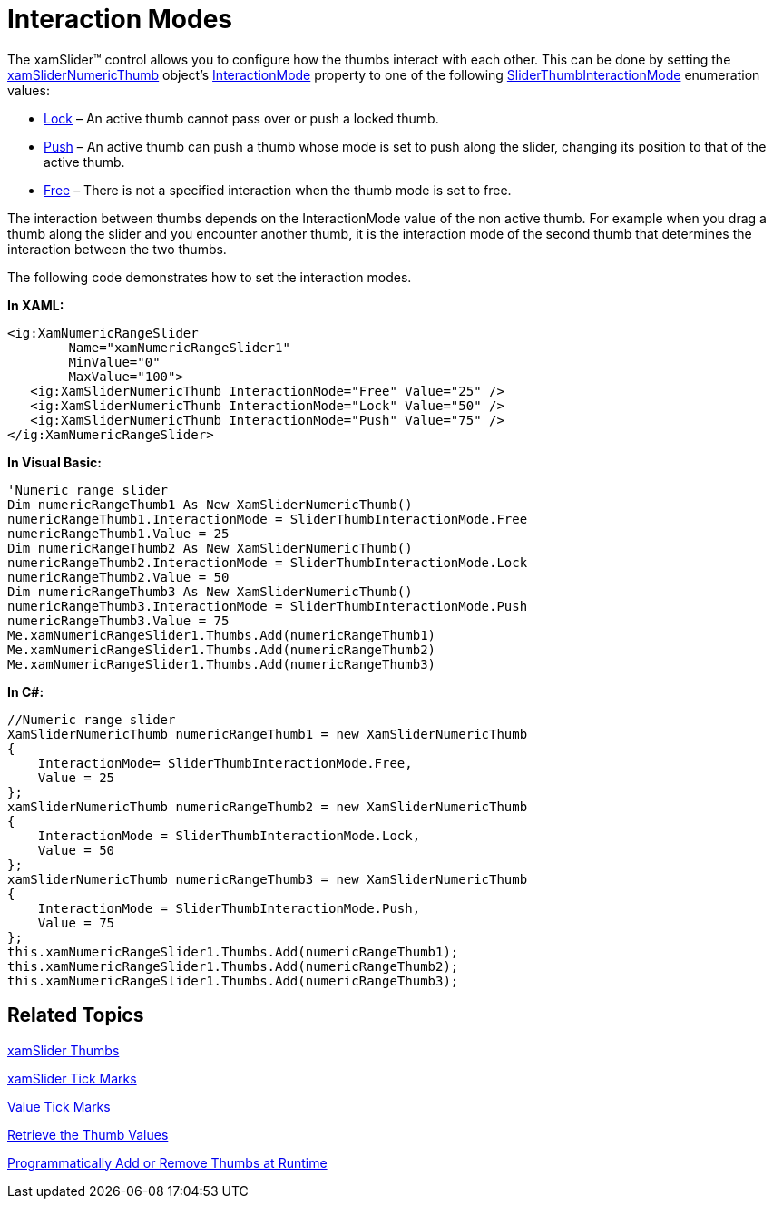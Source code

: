 ﻿////

|metadata|
{
    "name": "xamslider-interaction-modes",
    "controlName": ["xamSlider"],
    "tags": ["Getting Started","How Do I"],
    "guid": "{E342E2EE-DF2A-441C-AB86-4996D63DCE37}",  
    "buildFlags": [],
    "createdOn": "2016-05-25T18:21:59.0663774Z"
}
|metadata|
////

= Interaction Modes

The xamSlider™ control allows you to configure how the thumbs interact with each other. This can be done by setting the link:{ApiPlatform}controls.editors.xamslider.v{ProductVersion}~infragistics.controls.editors.xamslidernumericthumb.html[xamSliderNumericThumb] object’s link:{ApiPlatform}controls.editors.xamslider.v{ProductVersion}~infragistics.controls.editors.xamsliderthumbbase~interactionmode.html[InteractionMode] property to one of the following link:{ApiPlatform}controls.editors.xamslider.v{ProductVersion}~infragistics.controls.editors.sliderthumbinteractionmode.html[SliderThumbInteractionMode] enumeration values:

* link:{ApiPlatform}controls.editors.xamslider.v{ProductVersion}~infragistics.controls.editors.sliderthumbinteractionmode.html[Lock] – An active thumb cannot pass over or push a locked thumb.
* link:{ApiPlatform}controls.editors.xamslider.v{ProductVersion}~infragistics.controls.editors.sliderthumbinteractionmode.html[Push] – An active thumb can push a thumb whose mode is set to push along the slider, changing its position to that of the active thumb.
* link:{ApiPlatform}controls.editors.xamslider.v{ProductVersion}~infragistics.controls.editors.sliderthumbinteractionmode.html[Free] – There is not a specified interaction when the thumb mode is set to free.

The interaction between thumbs depends on the InteractionMode value of the non active thumb. For example when you drag a thumb along the slider and you encounter another thumb, it is the interaction mode of the second thumb that determines the interaction between the two thumbs.

The following code demonstrates how to set the interaction modes.

*In XAML:*

----
<ig:XamNumericRangeSlider 
        Name="xamNumericRangeSlider1" 
        MinValue="0" 
        MaxValue="100">
   <ig:XamSliderNumericThumb InteractionMode="Free" Value="25" />
   <ig:XamSliderNumericThumb InteractionMode="Lock" Value="50" />
   <ig:XamSliderNumericThumb InteractionMode="Push" Value="75" />
</ig:XamNumericRangeSlider>
----

*In Visual Basic:*

----
'Numeric range slider
Dim numericRangeThumb1 As New XamSliderNumericThumb()
numericRangeThumb1.InteractionMode = SliderThumbInteractionMode.Free
numericRangeThumb1.Value = 25
Dim numericRangeThumb2 As New XamSliderNumericThumb()
numericRangeThumb2.InteractionMode = SliderThumbInteractionMode.Lock
numericRangeThumb2.Value = 50
Dim numericRangeThumb3 As New XamSliderNumericThumb()
numericRangeThumb3.InteractionMode = SliderThumbInteractionMode.Push
numericRangeThumb3.Value = 75
Me.xamNumericRangeSlider1.Thumbs.Add(numericRangeThumb1)
Me.xamNumericRangeSlider1.Thumbs.Add(numericRangeThumb2)
Me.xamNumericRangeSlider1.Thumbs.Add(numericRangeThumb3)
----

*In C#:*

----
//Numeric range slider
XamSliderNumericThumb numericRangeThumb1 = new XamSliderNumericThumb
{
    InteractionMode= SliderThumbInteractionMode.Free,
    Value = 25
};
xamSliderNumericThumb numericRangeThumb2 = new XamSliderNumericThumb
{
    InteractionMode = SliderThumbInteractionMode.Lock,
    Value = 50
};
xamSliderNumericThumb numericRangeThumb3 = new XamSliderNumericThumb
{
    InteractionMode = SliderThumbInteractionMode.Push,
    Value = 75
};
this.xamNumericRangeSlider1.Thumbs.Add(numericRangeThumb1);
this.xamNumericRangeSlider1.Thumbs.Add(numericRangeThumb2);
this.xamNumericRangeSlider1.Thumbs.Add(numericRangeThumb3);
----

== Related Topics

link:xamslider-xamslider-thumbs.html[xamSlider Thumbs]

link:xamslider-xamslider-tick-marks.html[xamSlider Tick Marks]

ifdef::wpf,sl[]
link:xamslider-tooltips.html[ToolTips]
endif::wpf,sl[]

link:xamslider-value-tick-marks.html[Value Tick Marks]

link:xamslider-retrieve-the-thumb-values.html[Retrieve the Thumb Values]

link:xamslider-programmatically-add-or-remove-thumbs-at-runtime.html[Programmatically Add or Remove Thumbs at Runtime]